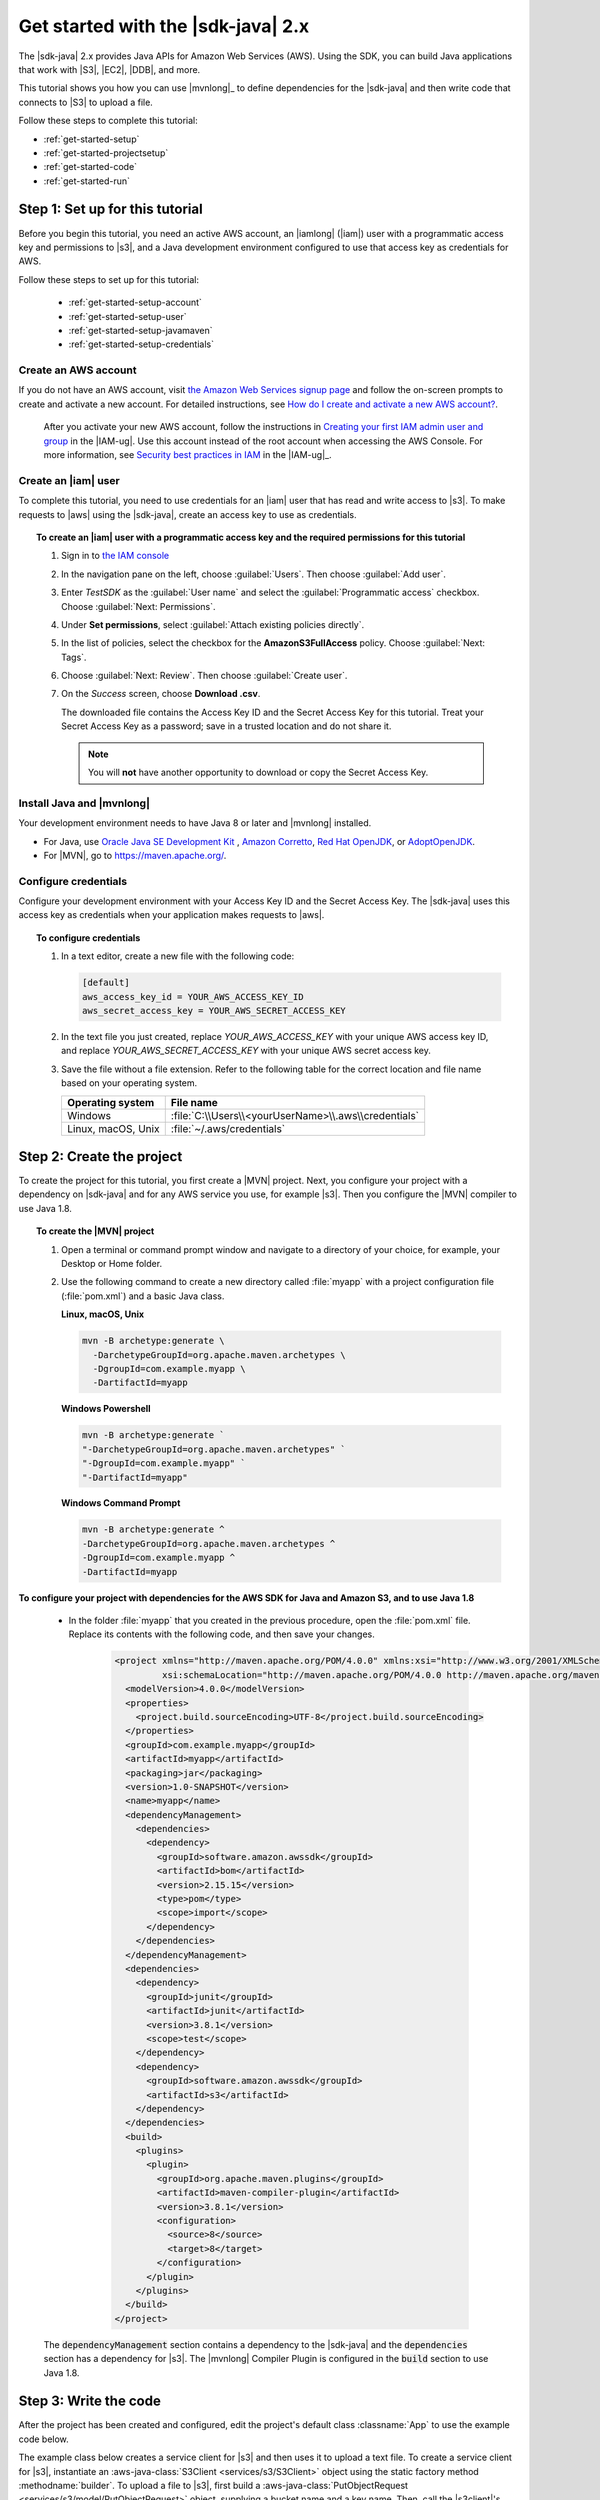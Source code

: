 .. Copyright Amazon.com, Inc. or its affiliates. All Rights Reserved.

   This work is licensed under a Creative Commons Attribution-NonCommercial-ShareAlike 4.0
   International License (the "License"). You may not use this file except in compliance with the
   License. A copy of the License is located at http://creativecommons.org/licenses/by-nc-sa/4.0/.

   This file is distributed on an "AS IS" BASIS, WITHOUT WARRANTIES OR CONDITIONS OF ANY KIND,
   either express or implied. See the License for the specific language governing permissions and
   limitations under the License.

###################################
Get started with the |sdk-java| 2.x
###################################

.. meta::
   :description: Quickly build your first Java application that uses the latest version of the AWS
                 SDK for Java
   :keywords: start, setup, install, get started, java, aws, sdk for java, fast, first, running

The |sdk-java| 2.x provides Java APIs for Amazon Web Services (AWS). Using the SDK, you can build
Java applications that work with |S3|, |EC2|, |DDB|, and more.

This tutorial shows you how you can use |mvnlong|_ to define dependencies for the |sdk-java| and
then write code that connects to |S3| to upload a file.

Follow these steps to complete this tutorial:

* :ref:`get-started-setup`
* :ref:`get-started-projectsetup`
* :ref:`get-started-code`
* :ref:`get-started-run`

.. _get-started-setup:

Step 1: Set up for this tutorial
================================

Before you begin this tutorial, you need an active AWS account, an |iamlong| (|iam|) user with a
programmatic access key and permissions to |s3|, and a Java development environment configured to
use that access key as credentials for AWS.

Follow these steps to set up for this tutorial:

   * :ref:`get-started-setup-account`
   * :ref:`get-started-setup-user`
   * :ref:`get-started-setup-javamaven`
   * :ref:`get-started-setup-credentials`

.. _get-started-setup-account:

Create an AWS account
---------------------

If you do not have an AWS account, visit
`the Amazon Web Services signup page <https://portal.aws.amazon.com/billing/signup>`_
and follow the on-screen prompts to create and activate a new account. For detailed instructions,
see `How do I create and activate a new AWS account? <https://aws.amazon.com/premiumsupport/knowledge-center/create-and-activate-aws-account/>`_.
   
   After you activate your new AWS account, follow the instructions in
   `Creating your first IAM admin user and group <https://docs.aws.amazon.com/IAM/latest/UserGuide/getting-started_create-admin-group.html#getting-started_create-admin-group-console>`_
   in the |IAM-ug|. Use this account instead of the root account when accessing the AWS Console.
   For more information, see
   `Security best practices in IAM <https://docs.aws.amazon.com/IAM/latest/UserGuide/best-practices.html>`_
   in the |IAM-ug|_.

.. _get-started-setup-user:

Create an |iam| user
--------------------

To complete this tutorial, you need to use credentials for an |iam| user that has read and write access to |s3|.
To make requests to |aws| using the |sdk-java|, create an access key to use as credentials.

.. topic:: To create an |iam| user with a programmatic access key and the required permissions for this tutorial

   #.	Sign in to `the IAM console <https://console.aws.amazon.com/iam/>`_

   #.	In the navigation pane on the left, choose :guilabel:`Users`. Then choose :guilabel:`Add user`. 

   #.	Enter *TestSDK* as the :guilabel:`User name` and select the :guilabel:`Programmatic access` checkbox. Choose :guilabel:`Next: Permissions`.

   #. Under **Set permissions**, select :guilabel:`Attach existing policies directly`.

   #. In the list of policies, select the checkbox for the **AmazonS3FullAccess** policy. Choose :guilabel:`Next: Tags`.

   #. Choose :guilabel:`Next: Review`. Then choose :guilabel:`Create user`.

   #. On the *Success* screen, choose **Download .csv**.

      The downloaded file contains the Access Key ID and the Secret Access Key for this tutorial.
      Treat your Secret Access Key as a password; save in a trusted location and do not share it.

      .. note:: You will **not** have another opportunity to download or copy the Secret Access Key.

.. _get-started-setup-javamaven:

Install Java and |mvnlong|
--------------------------

Your development environment needs to have Java 8 or later and |mvnlong| installed.

* For Java, use 
  `Oracle Java SE Development Kit <https://www.oracle.com/java/technologies/javase-downloads.html>`_
  , `Amazon Corretto <https://aws.amazon.com/corretto/>`_,
  `Red Hat OpenJDK <https://developers.redhat.com/products/openjdk>`_, or
  `AdoptOpenJDK <https://adoptopenjdk.net/>`_.

* For |MVN|, go to `https://maven.apache.org/ <https://maven.apache.org/>`_.

.. _get-started-setup-credentials:

Configure credentials
---------------------

Configure your development environment with your Access Key ID and the Secret Access Key. The
|sdk-java| uses this access key as credentials when your application makes requests to |aws|.

.. topic:: To configure credentials

   #. In a text editor, create a new file with the following code:

      .. code-block:: xml
      
         [default]
         aws_access_key_id = YOUR_AWS_ACCESS_KEY_ID
         aws_secret_access_key = YOUR_AWS_SECRET_ACCESS_KEY

   #. In the text file you just created, replace *YOUR_AWS_ACCESS_KEY* with your unique AWS access
      key ID, and replace *YOUR_AWS_SECRET_ACCESS_KEY* with your unique AWS secret access key.

   #. Save the file without a file extension. Refer to the following table for the correct location
      and file name based on your operating system.

      +---------------------+----------------------------------------------------------------------+
      | Operating system    | File name                                                            |
      +=====================+======================================================================+
      | Windows             | :file:`C:\\Users\\<yourUserName>\\.aws\\credentials`                 |
      +---------------------+----------------------------------------------------------------------+
      | Linux, macOS, Unix  | :file:`~/.aws/credentials`                                           |
      +---------------------+----------------------------------------------------------------------+

.. _get-started-projectsetup:

Step 2: Create the project
==========================

To create the project for this tutorial, you first create a |MVN| project. Next, you configure
your project with a dependency on |sdk-java| and for any AWS service you use, for example |s3|.
Then you configure the |MVN| compiler to use Java 1.8.

.. topic:: To create the |MVN| project

   #. Open a terminal or command prompt window and navigate to a directory of your choice, for
      example, your Desktop or Home folder.

   #. Use the following command to create a new directory called :file:`myapp` with a project
      configuration file (:file:`pom.xml`) and a basic Java class.

      **Linux, macOS, Unix**
      
      .. code-block:: sh

         mvn -B archetype:generate \
           -DarchetypeGroupId=org.apache.maven.archetypes \
           -DgroupId=com.example.myapp \
           -DartifactId=myapp
           
      **Windows Powershell**
      
      .. code-block:: PowerShell
      
         mvn -B archetype:generate `
         "-DarchetypeGroupId=org.apache.maven.archetypes" `
         "-DgroupId=com.example.myapp" `
         "-DartifactId=myapp"
           
      **Windows Command Prompt**
      
      .. code-block:: sh
      
         mvn -B archetype:generate ^
         -DarchetypeGroupId=org.apache.maven.archetypes ^
         -DgroupId=com.example.myapp ^
         -DartifactId=myapp
         

**To configure your project with dependencies for the AWS SDK for Java and Amazon S3, and to use
Java 1.8**

   * In the folder :file:`myapp` that you created in the previous procedure, open the :file:`pom.xml` file. Replace its contents with the following code, and then save your changes.

        .. code-block:: xml
        
           <project xmlns="http://maven.apache.org/POM/4.0.0" xmlns:xsi="http://www.w3.org/2001/XMLSchema-instance"
                    xsi:schemaLocation="http://maven.apache.org/POM/4.0.0 http://maven.apache.org/maven-v4_0_0.xsd">
             <modelVersion>4.0.0</modelVersion>
             <properties>
               <project.build.sourceEncoding>UTF-8</project.build.sourceEncoding>
             </properties>
             <groupId>com.example.myapp</groupId>
             <artifactId>myapp</artifactId>
             <packaging>jar</packaging>
             <version>1.0-SNAPSHOT</version>
             <name>myapp</name>
             <dependencyManagement>
               <dependencies>
                 <dependency>
                   <groupId>software.amazon.awssdk</groupId>
                   <artifactId>bom</artifactId>
                   <version>2.15.15</version>
                   <type>pom</type>
                   <scope>import</scope>
                 </dependency>
               </dependencies>
             </dependencyManagement>
             <dependencies>
               <dependency>
                 <groupId>junit</groupId>
                 <artifactId>junit</artifactId>
                 <version>3.8.1</version>
                 <scope>test</scope>
               </dependency>
               <dependency>
                 <groupId>software.amazon.awssdk</groupId>
                 <artifactId>s3</artifactId>
               </dependency>
             </dependencies>
             <build>
               <plugins>
                 <plugin>
                   <groupId>org.apache.maven.plugins</groupId>
                   <artifactId>maven-compiler-plugin</artifactId>
                   <version>3.8.1</version>
                   <configuration>
                     <source>8</source>
                     <target>8</target>
                   </configuration>
                 </plugin>
               </plugins>
             </build>
           </project>

..

   The :code:`dependencyManagement` section contains a dependency to the |sdk-java| and the
   :code:`dependencies` section has a dependency for |s3|. The |mvnlong| Compiler Plugin is
   configured in the :code:`build` section to use Java 1.8.

.. _get-started-code:

Step 3: Write the code
======================

After the project has been created and configured, edit the project's default class
:classname:`App` to use the example code below.

The example class below creates a service client for |s3| and then uses it to upload a text file. To
create a service client for |s3|, instantiate an :aws-java-class:`S3Client <services/s3/S3Client>`
object using the static factory method :methodname:`builder`. To upload a file to |s3|, first build
a :aws-java-class:`PutObjectRequest <services/s3/model/PutObjectRequest>` object, supplying a bucket
name and a key name. Then, call the |s3client|'s :methodname:`putObject` method, with a
:aws-java-class:`RequestBody <core/sync/RequestBody>` that contains the object content and the
:classname:`PutObjectRequest` object.

.. topic:: To create the Java class for this tutorial

   #. In your project folder :file:`myapp`, navigate to the directory
      :file:`src/main/java/com/example/myapp`. Open the :file:`App.java` file.

   #. Replace its contents with the following code and save the file.

      .. code-block:: java

         package com.example.myapp;
         
         import java.io.IOException;
         import software.amazon.awssdk.core.sync.RequestBody;
         import software.amazon.awssdk.regions.Region;
         import software.amazon.awssdk.services.s3.model.CreateBucketConfiguration;
         import software.amazon.awssdk.services.s3.model.CreateBucketRequest;
         import software.amazon.awssdk.services.s3.model.DeleteBucketRequest;
         import software.amazon.awssdk.services.s3.model.DeleteObjectRequest;
         import software.amazon.awssdk.services.s3.model.HeadBucketRequest;
         import software.amazon.awssdk.services.s3.model.PutObjectRequest;
         import software.amazon.awssdk.services.s3.model.S3Exception;
         import software.amazon.awssdk.services.s3.S3Client;
         
         
         public class App {
         
             public static void main(String[] args) throws IOException {
         
                 Region region = Region.US_WEST_2;
                 S3Client s3 = S3Client.builder().region(region).build();
         
                 String bucket = "bucket" + System.currentTimeMillis();
                 String key = "key";
         
                 tutorialSetup(s3, bucket, region);
         
                 System.out.println("Uploading object...");
         
                 s3.putObject(PutObjectRequest.builder().bucket(bucket).key(key)
                                 .build(),
                         RequestBody.fromString("Testing with the AWS SDK for Java"));
         
                 System.out.println("Upload complete");
                 System.out.printf("%n");
         
                 cleanUp(s3, bucket, key);
         
                 System.out.println("Closing the connection to Amazon S3");
                 s3.close();
                 System.out.println("Connection closed");
                 System.out.println("Exiting...");
             }
         
             public static void tutorialSetup(S3Client s3Client, String bucketName, Region region) {
                 try {
                     s3Client.createBucket(CreateBucketRequest
                             .builder()
                             .bucket(bucketName)
                             .createBucketConfiguration(
                                     CreateBucketConfiguration.builder()
                                             .locationConstraint(region.id())
                                             .build())
                             .build());
                     System.out.println("Creating bucket: " + bucketName);
                     s3Client.waiter().waitUntilBucketExists(HeadBucketRequest.builder()
                             .bucket(bucketName)
                             .build());
                     System.out.println(bucketName +" is ready.");
                     System.out.printf("%n");
                 } catch (S3Exception e) {
                     System.err.println(e.awsErrorDetails().errorMessage());
                     System.exit(1);
                 }
             }
         
             public static void cleanUp(S3Client s3Client, String bucketName, String keyName) {
                 System.out.println("Cleaning up...");
                 try {
                     System.out.println("Deleting object: " + keyName);
                     DeleteObjectRequest deleteObjectRequest = DeleteObjectRequest.builder().bucket(bucketName).key(keyName).build();
                     s3Client.deleteObject(deleteObjectRequest);
                     System.out.println(keyName +" has been deleted.");
                     System.out.println("Deleting bucket: " + bucketName);
                     DeleteBucketRequest deleteBucketRequest = DeleteBucketRequest.builder().bucket(bucketName).build();
                     s3Client.deleteBucket(deleteBucketRequest);
                     System.out.println(bucketName +" has been deleted.");
                     System.out.printf("%n");
                 } catch (S3Exception e) {
                     System.err.println(e.awsErrorDetails().errorMessage());
                     System.exit(1);
                 }
                 System.out.println("Cleanup complete");
                 System.out.printf("%n");
             }
         }

.. _get-started-run:

Step 4: Build and run the application
=====================================

After the project is created and contains the example class, build and run the application. To view
the uploaded file in the |s3| console, edit the code to remove the cleanup steps and then rebuild the
project.

.. topic:: To build the project using |MVN|

   #. Open a terminal or command prompt window and navigate to your project directory :file:`myapp`.

   #. Use the following command to build your project:

      .. code-block:: sh

         mvn package

.. topic:: To run the application

   #. Open a terminal or command prompt window and navigate to your project directory :file:`myapp`.

   #. Use the following command to run the application.

      **\*nix shell**

      .. code-block:: sh

         mvn exec:java -Dexec.mainClass="com.example.myapp.App"
      
      **Windows Powershell**
      
      .. code-block:: PowerShell
      
         mvn exec:java "-Dexec.mainClass=com.example.myapp.App"

When you run the application, it uploads a new a text file to a new bucket in |s3|. Afterward, it
will also delete the file and bucket.
      
.. topic:: To see the file in the |s3| console after it uploads

   #. In :file:`App.java`, comment out the line :code:`cleanUp(s3, bucket, key);` and save the file.

   #. Rebuild the project by running :code:`mvn package`.

   #. Upload the file by running :code:`mvn exec:java -Dexec.mainClass="com.example.myapp.App"` again.

   #. Sign in to `the S3 console <https://console.aws.amazon.com/s3/>`_ to view the new file in the
      newly-created bucket.
..

   After you view the file, clean up test resources by deleting the object and then deleting the
   bucket.

.. _get-started-success:

Success!
--------

If your |MVN| project built and ran without error, then congratulations! You have successfully built
your first Java application using the |sdk-java|.

Cleanup
-------

To clean up the resources you created during this tutorial:

* In `the S3 console <https://console.aws.amazon.com/s3/>`_, delete any objects and any buckets
  created when you ran the application.

* In `the IAM console <https://console.aws.amazon.com/iam/home#/users>`_, delete the *TestSDK*
  user.

     If you delete this user, also remove the contents of the :file:`credentials` file you
     created during setup.

* Delete the project folder (:file:`myapp`).

.. _get-started-next:

Next steps
==========

Now that you have the basics down, you can learn about:

   * :doc:`Working with Amazon S3 <examples-s3>`
   * :doc:`Working with other Amazon Web Services <examples>`, such as :doc:`DynamoDB <examples-dynamodb>`, :doc:`Amazon EC2 <examples-ec2>`, and :doc:`IAM <examples-iam>`
   * :doc:`Configuring the SDK <configuration>`
   * :doc:`security`
 
